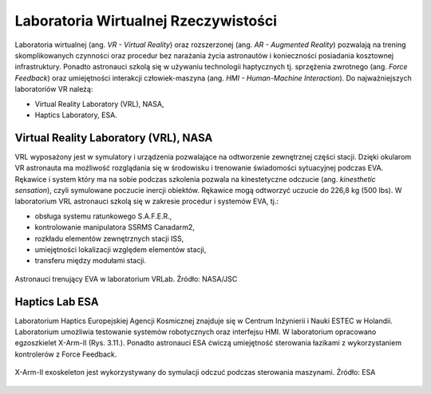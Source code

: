 Laboratoria Wirtualnej Rzeczywistości
=====================================
Laboratoria wirtualnej (ang. *VR - Virtual Reality*) oraz rozszerzonej (ang. *AR - Augmented Reality*) pozwalają na trening skomplikowanych czynności oraz procedur bez narażania życia astronautów i konieczności posiadania kosztownej infrastruktury. Ponadto astronauci szkolą się w używaniu technologii haptycznych tj. sprzężenia zwrotnego (ang. *Force Feedback*) oraz umiejętności interakcji człowiek-maszyna (ang. *HMI - Human-Machine Interaction*). Do najważniejszych laboratoriów VR należą:

- Virtual Reality Laboratory (VRL), NASA,
- Haptics Laboratory, ESA.

Virtual Reality Laboratory (VRL), NASA
--------------------------------------
VRL wyposażony jest w symulatory i urządzenia pozwalające na odtworzenie zewnętrznej części stacji. Dzięki okularom VR astronauta ma możliwość rozglądania się w środowisku i trenowanie świadomości sytuacyjnej podczas EVA. Rękawice i system który ma na sobie podczas szkolenia pozwala na kinestetyczne odczucie (ang. *kinesthetic sensation*), czyli symulowane poczucie inercji obiektów. Rękawice mogą odtworzyć uczucie do 226,8 kg (500 lbs). W laboratorium VRL astronauci szkolą się w zakresie procedur i systemów EVA, tj.:

- obsługa systemu ratunkowego S.A.F.E.R.,
- kontrolowanie manipulatora SSRMS Canadarm2,
- rozkładu elementów zewnętrznych stacji ISS,
- umiejętności lokalizacji względem elementów stacji,
- transferu między modułami stacji.

.. figure:: img/infrastructure-vr-combined.png
    :name: figure-infrastructure-vr-combined
    :scale: 33%
    :align: center

    Astronauci trenujący EVA w laboratorium VRLab. Źródło: NASA/JSC

Haptics Lab ESA
---------------
Laboratorium Haptics Europejskiej Agencji Kosmicznej znajduje się w Centrum Inżynierii i Nauki ESTEC w Holandii. Laboratorium umożliwia testowanie systemów robotycznych oraz interfejsu HMI. W laboratorium opracowano egzoszkielet X-Arm-II (Rys. 3.11.). Ponadto astronauci ESA ćwiczą umiejętność sterowania łazikami z wykorzystaniem kontrolerów z Force Feedback.

.. figure:: img/infrastructure-vr-exoskeleton.jpg
    :name: figure-infrastructure-vr-exoskeleton
    :scale: 15%
    :align: center

    X-Arm-II exoskeleton jest wykorzystywany do symulacji odczuć podczas sterowania maszynami. Źródło: ESA
